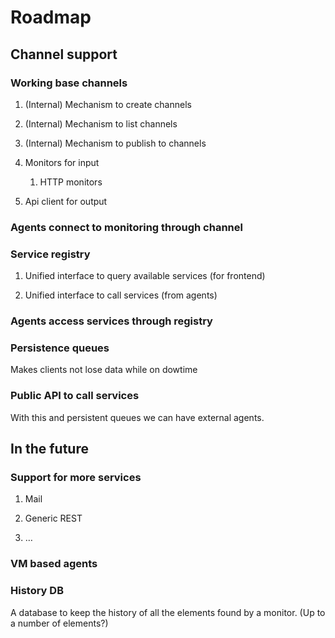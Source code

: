 * Roadmap
** Channel support
*** Working base channels 
**** (Internal) Mechanism to create channels
**** (Internal) Mechanism to list channels
**** (Internal) Mechanism to publish to channels
**** Monitors for input
***** HTTP monitors
**** Api client for output
*** Agents connect to monitoring through channel
*** Service registry
**** Unified interface to query available services (for frontend) 
**** Unified interface to call services (from agents)
*** Agents access services through registry
*** Persistence queues
    Makes clients not lose data while on dowtime
*** Public API to call services
    With this and persistent queues we can have external agents.
** In the future
*** Support for more services
**** Mail
**** Generic REST
**** ...
*** VM based agents
*** History DB
    A database to keep the history of all the elements found by a monitor.
    (Up to a number of elements?)
